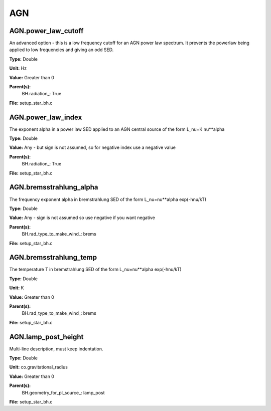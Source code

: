 
===
AGN
===

AGN.power_law_cutoff
====================
An advanced option - this is a low frequency cutoff for an
AGN power law spectrum. It prevents the powerlaw being
applied to low frequencies and giving an odd SED.

**Type:** Double

**Unit:** Hz

**Value:** Greater than 0

**Parent(s):**
  BH.radiation_: True


**File:** setup_star_bh.c


AGN.power_law_index
===================
The exponent alpha in a power law SED applied to an AGN
central source of the form L_nu=K nu**alpha

**Type:** Double

**Value:** Any - but sign is not assumed, so for negative index use a negative value

**Parent(s):**
  BH.radiation_: True


**File:** setup_star_bh.c


AGN.bremsstrahlung_alpha
========================
The frequency exponent alpha in bremstrahlung SED of the form
L_nu=nu**alpha exp(-hnu/kT)

**Type:** Double

**Value:** Any - sign is not assumed so use negative if you want negative

**Parent(s):**
  BH.rad_type_to_make_wind_: brems


**File:** setup_star_bh.c


AGN.bremsstrahlung_temp
=======================
The temperature T in bremstrahlung SED of the form
L_nu=nu**alpha exp(-hnu/kT)

**Type:** Double

**Unit:** K

**Value:** Greater than 0

**Parent(s):**
  BH.rad_type_to_make_wind_: brems


**File:** setup_star_bh.c


AGN.lamp_post_height
====================
Multi-line description, must keep indentation.

**Type:** Double

**Unit:** co.gravitational_radius

**Value:** Greater than 0

**Parent(s):**
  BH.geometry_for_pl_source_: lamp_post


**File:** setup_star_bh.c


